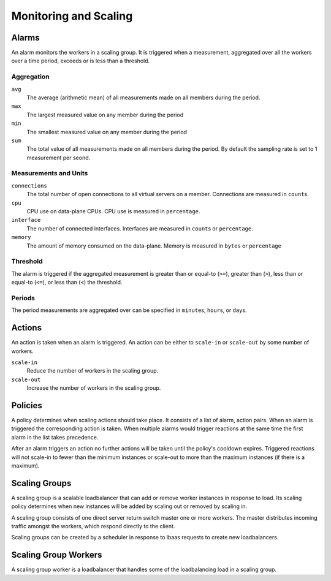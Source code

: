 Monitoring and Scaling
======================

.. _scaling-alarms:

Alarms
------

An alarm monitors the workers in a scaling group. It is triggered when a measurement, aggregated over all the workers over a time period, exceeds or is less than a threshold.

.. _scaling-alarm-aggregation:

Aggregation
^^^^^^^^^^^

``avg``
    The average (arithmetic mean) of all measurements made on all members during the period.

``max``
    The largest measured value on any member during the period

``min``
    The smallest measured value on any member during the period

``sum``
    The total value of all measurements made on all members during the period.
    By default the sampling rate is set to 1 measurement per seond.

.. _scaling-alarm-measurement:
.. _scaling-alarm-unit:

Measurements and Units
^^^^^^^^^^^^^^^^^^^^^^

``connections``
    The total number of open connections to all virtual servers on a member.
    Connections are measured in ``count``\ s.

``cpu``
    CPU use on data-plane CPUs. CPU use is measured in ``percentage``.

``interface``
    The number of connected interfaces. Interfaces are measured in ``count``\ s or ``percentage``.

``memory``
    The amount of memory consumed on the data-plane. Memory is measured in ``bytes`` or ``percentage``

.. _scaling-alarm-threshold:
.. _scaling-alarm-operator:

Threshold
^^^^^^^^^

The alarm is triggered if the aggregated measurement is greater than or equal-to (``>=``), greater than (``>``), less than or equal-to (``<=``), or less than (``<``) the threshold.

.. _scaling-alarm-period:
.. _scaling-alarm-period-unit:

Periods
^^^^^^^

The period measurements are aggregated over can be specified in ``minute``\ s, ``hour``\ s, or ``day``\ s.

.. _scaling-actions:

Actions
-------

An action is taken when an alarm is triggered. An action can be either to ``scale-in`` or ``scale-out`` by some number of workers.


``scale-in``
    Reduce the number of workers in the scaling group.

``scale-out``
    Increase the number of workers in the scaling group.

.. _scaling-policies:

Policies
--------

A policy determines when scaling actions should take place. It consists of a list of alarm, action pairs. When an alarm is triggered the corresponding action is taken. When multiple alarms would trigger reactions at the same time the first alarm in the list takes precedence.

After an alarm triggers an action no further actions will be taken until the policy's cooldown expires. Triggered reactions will not scale-in to fewer than the minimum instances or scale-out to more than the maximum instances (if there is a maximum).

.. _scaling-groups:

Scaling Groups
--------------

A scaling group is a scalable loadbalancer that can add or remove worker instances in response to load. Its scaling policy determines when new instances will be added by scaling out or removed by scaling in.

A scaling group consists of one direct server return switch master one or more workers. The master distributes incoming traffic amongst the workers, which respond directly to the client.

Scaling groups can be created by a scheduler in response to lbaas requests to create new loadbalancers.

.. _scaling-group-workers:

Scaling Group Workers
---------------------

A scaling group worker is a loadbalancer that handles some of the loadbalancing load in a scaling group.
